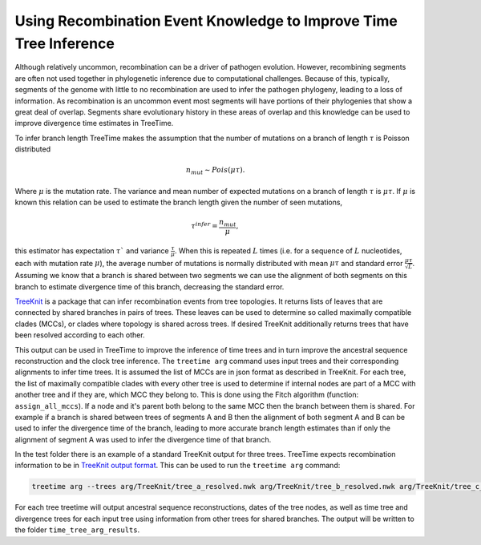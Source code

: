 
Using Recombination Event Knowledge to Improve Time Tree Inference
------------------------------------------------------------------

Although relatively uncommon, recombination can be a driver of pathogen evolution. However, recombining segments are often not used together in phylogenetic inference due to computational challenges.
Because of this, typically, segments of the genome with little to no recombination are used to infer the pathogen phylogeny, leading to a loss of information. 
As recombination is an uncommon event most segments will have portions of their phylogenies that show a great deal of overlap. Segments share evolutionary history in these areas of overlap and this knowledge can 
be used to improve divergence time estimates in TreeTime.

To infer branch length TreeTime makes the assumption that the number of mutations on a branch of length :math:`\tau` is Poisson distributed 

.. math::
    n_{mut} \sim Pois(\mu \tau). 

Where :math:`\mu` is the mutation rate. 
The variance and mean number of expected mutations on a branch of length :math:`\tau` is :math:`\mu \tau`.
If :math:`\mu` is known this relation can be used to estimate the branch length given the number of seen mutations, 

.. math::
    \tau^{infer} = \frac{n_{mut}}{\mu},

this estimator has expectation :math:`\tau`` and variance :math:`\frac{\tau}{\mu}`.
When this is repeated :math:`L` times (i.e. for a sequence of :math:`L` nucleotides, each with mutation rate :math:`\mu`), 
the average number of mutations is normally distributed with mean :math:`\mu \tau` and standard error :math:`\frac{\mu \tau}{\sqrt{L}}`. 
Assuming we know that a branch is shared between two segments we can use the alignment of both segments on this branch to estimate divergence time of this branch, decreasing the standard error.

`TreeKnit <https://github.com/PierreBarrat/TreeKnit.jl>`_ is a package that can infer recombination events from tree topologies. It returns lists of leaves that are connected by shared branches in pairs of trees. 
These leaves can be used to determine so called maximally compatible clades (MCCs), or clades where topology is shared across trees.  
If desired TreeKnit additionally returns trees that have been resolved according to each other. 

This output can be used in TreeTime to improve the inference of time trees and in turn improve the ancestral sequence reconstruction and the clock tree inference. 
The ``treetime arg`` command uses input trees and their corresponding alignments to infer time trees. It is assumed the list of MCCs are in json format as described in TreeKnit. 
For each tree, the list of maximally compatible clades with every other tree is used to determine if internal nodes are part of a MCC with another tree and if they are, which MCC they belong to. 
This is done using the Fitch algorithm (function: ``assign_all_mccs``). If a node and it's parent both belong to the same MCC then the branch between them is shared.
For example if a branch is shared between trees of segments A and B then the alignment of both segment A and B can be used to infer the divergence time of the branch, 
leading to more accurate branch length estimates than if only the alignment of segment A was used to infer the divergence time of that branch.

In the test folder there is an example of a standard TreeKnit output for three trees. TreeTime expects recombination information to be in `TreeKnit output format <https://pierrebarrat.github.io/TreeKnit.jl/overview/#Output>`_. This can be used to run the ``treetime arg`` command:

.. code:: bash

    treetime arg --trees arg/TreeKnit/tree_a_resolved.nwk arg/TreeKnit/tree_b_resolved.nwk arg/TreeKnit/tree_c_resolved.nwk --alignments arg/TreeKnit/aln_a.fasta arg/TreeKnit/aln_b.fasta arg/TreeKnit/aln_c.fasta --mccs arg/TreeKnit/MCCs.json --dates arg/TreeKnit/metadata.csv --clock-rate 0.0028 --outdir time_tree_arg_results

For each tree treetime will output ancestral sequence reconstructions, dates of the tree nodes, as well as time tree and divergence trees for each input tree using information from other trees for shared branches. 
The output will be written to the folder ``time_tree_arg_results``.
